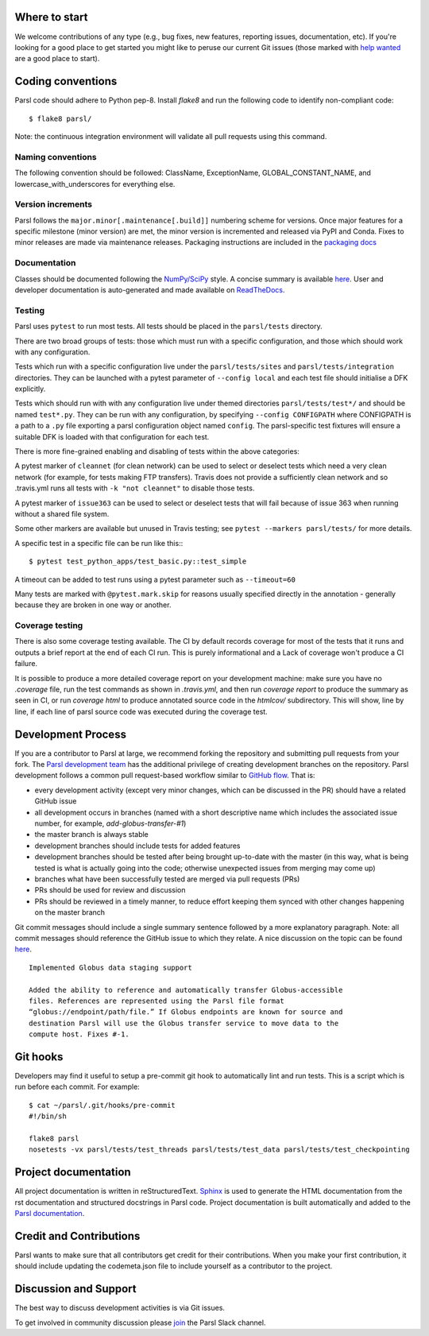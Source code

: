 Where to start
--------------

We welcome contributions of any type (e.g., bug fixes, new features, reporting issues, documentation, etc).  If you're looking for a good place to get started you might like to peruse our current Git issues (those marked with `help wanted <https://github.com/Parsl/parsl/labels/help%20wanted>`_ are a good place to start).  

Coding conventions
------------------

Parsl code should adhere to Python pep-8.  Install `flake8` and run the following code to identify non-compliant code::

  $ flake8 parsl/

Note: the continuous integration environment will validate all pull requests using this command.

Naming conventions
==================

The following convention should be followed: ClassName, ExceptionName, GLOBAL_CONSTANT_NAME, and lowercase_with_underscores for everything else.

Version increments
==================

Parsl follows the ``major.minor[.maintenance[.build]]`` numbering scheme for versions. Once major features 
for a specific milestone (minor version) are met, the minor version is incremented and released via PyPI and Conda. 
Fixes to minor releases are made via maintenance releases. Packaging instructions are included in the 
`packaging docs <http://parsl.readthedocs.io/en/latest/devguide/packaging.html>`_

Documentation
==================

Classes should be documented following the `NumPy/SciPy <https://github.com/numpy/numpy/blob/master/doc/HOWTO_DOCUMENT.rst.txt>`_
style. A concise summary is available `here <http://sphinxcontrib-napoleon.readthedocs.io/en/latest/example_numpy.html>`_. User and developer documentation is auto-generated and made available on
`ReadTheDocs <https://parsl.readthedocs.io>`_.

Testing
=======

Parsl uses ``pytest`` to run most tests. All tests should be placed in
the ``parsl/tests`` directory.

There are two broad groups of tests: those which must run with a
specific configuration, and those which should work with any
configuration.

Tests which run with a specific configuration live under the
``parsl/tests/sites`` and ``parsl/tests/integration`` directories.
They can be launched with a pytest parameter of
``--config local`` and each test file should initialise a DFK
explicitly.

Tests which should run with with any configuration live under
themed directories ``parsl/tests/test*/`` and should be named ``test*.py``.
They can be run with any configuration, by specifying ``--config CONFIGPATH``
where CONFIGPATH is a path to a ``.py`` file exporting a parsl configuration
object named ``config``. The parsl-specific test fixtures will ensure
a suitable DFK is loaded with that configuration for each test.

There is more fine-grained enabling and disabling of tests within the
above categories:

A pytest marker of ``cleannet`` (for clean network) can be used to select
or deselect tests which need a very clean network (for example, for tests
making FTP transfers). Travis does not provide a sufficiently clean
network and so .travis.yml runs all tests with ``-k "not cleannet"`` to
disable those tests.

A pytest marker of ``issue363`` can be used to select or deselect tests
that will fail because of issue 363 when running without a shared file
system.

Some other markers are available but unused in Travis testing; 
see ``pytest --markers parsl/tests/`` for more details.

A specific test in a specific file can be run like this:::

  $ pytest test_python_apps/test_basic.py::test_simple

A timeout can be added to test runs using a pytest parameter such as
``--timeout=60``

Many tests are marked with ``@pytest.mark.skip`` for reasons usually
specified directly in the annotation - generally because they are broken
in one way or another.


Coverage testing
================

There is also some coverage testing available. The CI by default records
coverage for most of the tests that it runs and outputs a brief report
at the end of each CI run. This is purely informational and a Lack of
coverage won't produce a CI failure.

It is possible to produce a more detailed coverage report on your
development machine: make sure you have no `.coverage` file, run the
test commands as shown in `.travis.yml`, and then run
`coverage report` to produce the summary as seen in CI, or run
`coverage html` to produce annotated source code in the `htmlcov/`
subdirectory. This will show, line by line, if each line of parsl
source code was executed during the coverage test.

Development Process
-------------------

If you are a contributor to Parsl at large, we recommend forking the repository and submitting pull requests from your fork.
The `Parsl development team <https://github.com/orgs/Parsl/teams>`_ has the additional privilege of creating development branches on the repository.
Parsl development follows a common pull request-based workflow similar to `GitHub flow <http://scottchacon.com/2011/08/31/github-flow.html>`_. That is:

* every development activity (except very minor changes, which can be discussed in the PR) should have a related GitHub issue
* all development occurs in branches (named with a short descriptive name which includes the associated issue number, for example, `add-globus-transfer-#1`)
* the master branch is always stable
* development branches should include tests for added features
* development branches should be tested after being brought up-to-date with the master (in this way, what is being tested is what is actually going into the code; otherwise unexpected issues from merging may come up)
* branches what have been successfully tested are merged via pull requests (PRs)
* PRs should be used for review and discussion
* PRs should be reviewed in a timely manner, to reduce effort keeping them synced with other changes happening on the master branch

Git commit messages should include a single summary sentence followed by a more explanatory paragraph. Note: all commit messages should reference the GitHub issue to which they relate. A nice discussion on the topic can be found `here <https://chris.beams.io/posts/git-commit/>`_.
::
    Implemented Globus data staging support

    Added the ability to reference and automatically transfer Globus-accessible
    files. References are represented using the Parsl file format
    “globus://endpoint/path/file.” If Globus endpoints are known for source and
    destination Parsl will use the Globus transfer service to move data to the
    compute host. Fixes #-1.

Git hooks
---------

Developers may find it useful to setup a pre-commit git hook to automatically lint and run tests. This is a script which is run before each commit. For example::

    $ cat ~/parsl/.git/hooks/pre-commit
    #!/bin/sh

    flake8 parsl
    nosetests -vx parsl/tests/test_threads parsl/tests/test_data parsl/tests/test_checkpointing

Project documentation
---------------------

All project documentation is written in reStructuredText. `Sphinx <http://sphinx-doc.org/>`_ is used to generate the HTML documentation from the rst documentation and structured docstrings in Parsl code.  Project documentation is built automatically and added to the `Parsl documentation <https://parsl.readthedocs.io>`_.

Credit and Contributions
----------------------

Parsl wants to make sure that all contributors get credit for their contributions.  When you make your first contribution, it should include updating the codemeta.json file to include yourself as a contributor to the project.

Discussion and Support
----------------------

The best way to discuss development activities is via Git issues.

To get involved in community discussion please `join <https://join.slack.com/t/parsl-project/shared_invite/enQtMzg2MDAwNjg2ODY1LTk0ZmYyZWE2NDMwYzVjZThmNTUxOWE0MzNkN2JmYjMyY2QzYzg0YTM3MDEzYjc2ZjcxZGZhMGQ1MzBmOWRiOTM>`_ the Parsl Slack channel.
